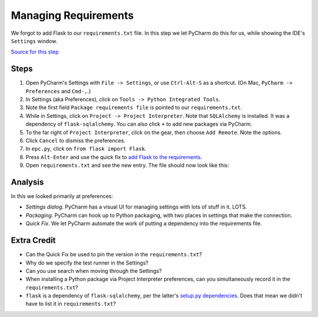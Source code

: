=====================
Managing Requirements
=====================

We forgot to add Flask to our ``requirements.txt`` file. In this step we
let PyCharm do this for us, while showing the IDE's ``Settings``
window.

`Source for this step <https://github.com/pauleveritt/pauleveritt.github.io/tree/master/src/productive/ui/preferences>`_

Steps
=====

#. Open PyCharm's Settings with ``File -> Settings``,
   or use ``Ctrl-Alt-S`` as a shortcut. (On Mac,
   ``PyCharm -> Preferences`` and ``Cmd-,``.)

#. In Settings (aka Preferences), click on ``Tools -> Python Integrated Tools``.

#. Note the first field ``Package requirements file`` is pointed to our
   ``requirements.txt``.

#. While in Settings, click on ``Project -> Project Interpreter``. Note
   that ``SQLAlchemy`` is installed. It was a dependency of
   ``flask-sqlalchemy``. You can also click ``+`` to add new packages
   via PyCharm.

#. To the far right of ``Project Interpreter``, click on the gear, then choose
   ``Add Remote``. Note the options.

#. Click ``Cancel`` to dismiss the preferences.

#. In ``epc.py``, click on ``from flask import Flask``.

#. Press ``Alt-Enter`` and use the quick fix to
   `add Flask to the requirements <https://www.jetbrains.com/help/pycharm/2016.1/populating-dependencies-management-files.html>`_.

#. Open ``requirements.txt`` and see the new entry. The file should now look
   like this:

   .. literalinclude:: requirements.txt
    :caption: requirements.txt

Analysis
========

In this we looked primarily at preferences:

- *Settings dialog*. PyCharm has a visual UI for managing settings with
  lots of stuff in it. LOTS.

- *Packaging*. PyCharm can hook up to Python packaging, with two places in
  settings that make the connection.

- *Quick Fix*. We let PyCharm automate the work of putting a dependency
  into the requirements file.

Extra Credit
============

- Can the Quick Fix be used to pin the version in the ``requirements.txt``?

- Why do we specify the test runner in the Settings?

- Can you use search when moving through the Settings?

- When installing a Python package via Project Interpreter preferences,
  can you simultaneously record it in the ``requirements.txt``?

- ``flask`` is a dependency of ``flask-sqlalchemy``, per the latter's
  `setup.py dependencies <https://github.com/mitsuhiko/flask-sqlalchemy/blob/master/setup.py#L32>`_.
  Does that mean we didn't have to list it in ``requirements.txt``?
